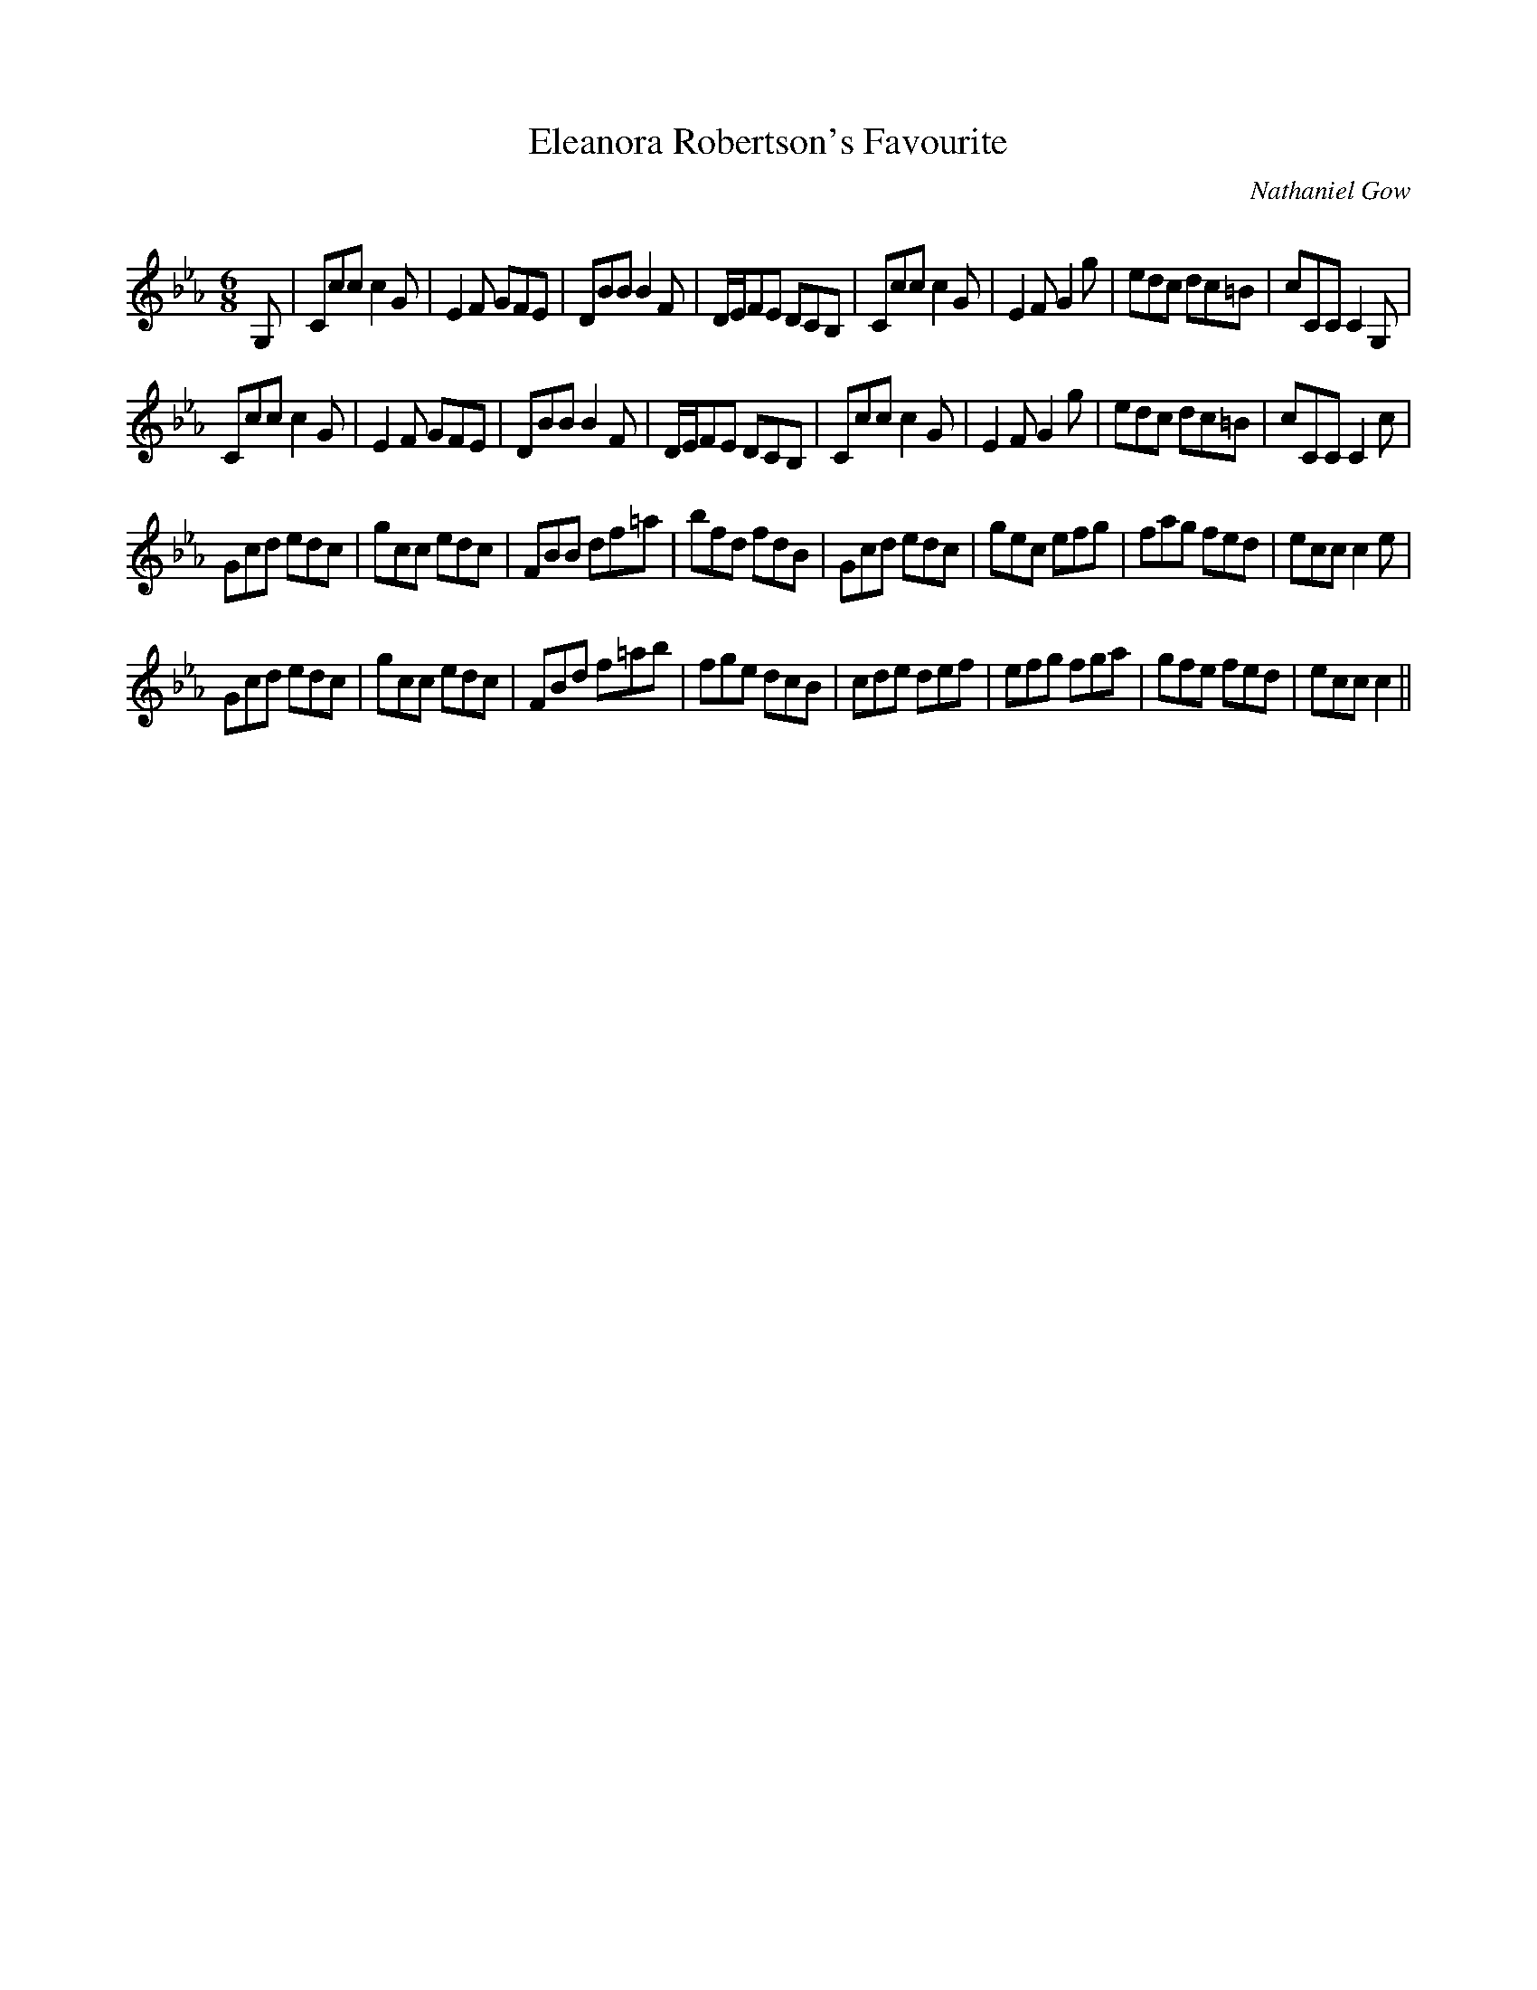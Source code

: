 X:1
T: Eleanora Robertson's Favourite
C:Nathaniel Gow
R:Jig
Q:180
K:Cm
M:6/8
L:1/16
G,2|C2c2c2 c4G2|E4F2 G2F2E2|D2B2B2 B4F2|DEF2E2 D2C2B,2|C2c2c2 c4G2|E4F2 G4g2|e2d2c2 d2c2=B2|c2C2C2 C4G,2|
C2c2c2 c4G2|E4F2 G2F2E2|D2B2B2 B4F2|DEF2E2 D2C2B,2|C2c2c2 c4G2|E4F2 G4g2|e2d2c2 d2c2=B2|c2C2C2 C4c2|
G2c2d2 e2d2c2|g2c2c2 e2d2c2|F2B2B2 d2f2=a2|b2f2d2 f2d2B2|G2c2d2 e2d2c2|g2e2c2 e2f2g2|f2a2g2 f2e2d2|e2c2c2 c4e2|
G2c2d2 e2d2c2|g2c2c2 e2d2c2|F2B2d2 f2=a2b2|f2g2e2 d2c2B2|c2d2e2 d2e2f2|e2f2g2 f2g2a2|g2f2e2 f2e2d2|e2c2c2 c4||
